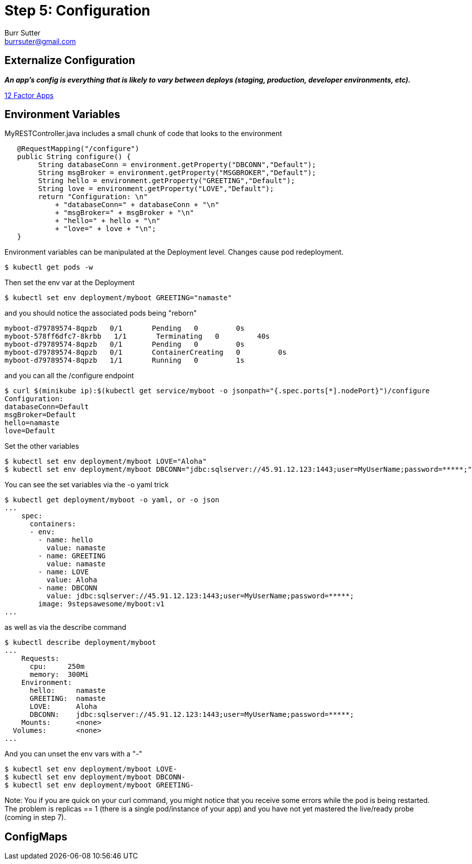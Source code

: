 = Step 5: Configuration
Burr Sutter <burrsuter@gmail.com>

== Externalize Configuration

*_An app’s config is everything that is likely to vary between deploys (staging, production, developer environments, etc)._*

https://12factor.net/config[12 Factor Apps]

== Environment Variables

MyRESTController.java includes a small chunk of code that looks to the environment

[source,java]
----
   @RequestMapping("/configure")
   public String configure() {
        String databaseConn = environment.getProperty("DBCONN","Default");
        String msgBroker = environment.getProperty("MSGBROKER","Default");
        String hello = environment.getProperty("GREETING","Default");
        String love = environment.getProperty("LOVE","Default");
        return "Configuration: \n"
            + "databaseConn=" + databaseConn + "\n"
            + "msgBroker=" + msgBroker + "\n"
            + "hello=" + hello + "\n"
            + "love=" + love + "\n";
   }
----

Environment variables can be manipulated at the Deployment level. Changes cause pod redeployment.

----
$ kubectl get pods -w
----

Then set the env var at the Deployment 
----
$ kubectl set env deployment/myboot GREETING="namaste"
----

and you should notice the associated pods being "reborn"

----
myboot-d79789574-8qpzb   0/1       Pending   0         0s
myboot-578ff6dfc7-8krbb   1/1       Terminating   0         40s
myboot-d79789574-8qpzb   0/1       Pending   0         0s
myboot-d79789574-8qpzb   0/1       ContainerCreating   0         0s
myboot-d79789574-8qpzb   1/1       Running   0         1s
----

and you can all the /configure endpoint
----
$ curl $(minikube ip):$(kubectl get service/myboot -o jsonpath="{.spec.ports[*].nodePort}")/configure
Configuration: 
databaseConn=Default
msgBroker=Default
hello=namaste
love=Default
----

Set the other variables

----
$ kubectl set env deployment/myboot LOVE="Aloha"
$ kubectl set env deployment/myboot DBCONN="jdbc:sqlserver://45.91.12.123:1443;user=MyUserName;password=*****;"
----

You can see the set variables via the -o yaml trick
----
$ kubectl get deployment/myboot -o yaml, or -o json
...
    spec:
      containers:
      - env:
        - name: hello
          value: namaste
        - name: GREETING
          value: namaste
        - name: LOVE
          value: Aloha
        - name: DBCONN
          value: jdbc:sqlserver://45.91.12.123:1443;user=MyUserName;password=*****;
        image: 9stepsawesome/myboot:v1
...
----

as well as via the describe command

----
$ kubectl describe deployment/myboot
...
    Requests:
      cpu:     250m
      memory:  300Mi
    Environment:
      hello:     namaste
      GREETING:  namaste
      LOVE:      Aloha
      DBCONN:    jdbc:sqlserver://45.91.12.123:1443;user=MyUserName;password=*****;
    Mounts:      <none>
  Volumes:       <none>
...
----

And you can unset the env vars with a "-"
----
$ kubectl set env deployment/myboot LOVE-
$ kubectl set env deployment/myboot DBCONN-
$ kubectl set env deployment/myboot GREETING-
----

Note: You if you are quick on your curl command, you might notice that you receive some errors while the pod is being restarted.  
The problem is replicas == 1 (there is a single pod/instance of your app) and you have not yet mastered the live/ready probe (coming in step 7).

== ConfigMaps


